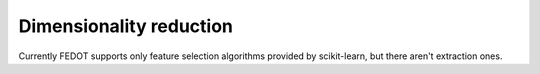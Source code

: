 Dimensionality reduction
------------------------

Currently FEDOT supports only feature selection algorithms provided by scikit-learn, but there aren't extraction ones.  

..
    [А что по ITMO_FS у нас, кстати? Вроде нигде не используется на 28.03.2023]
